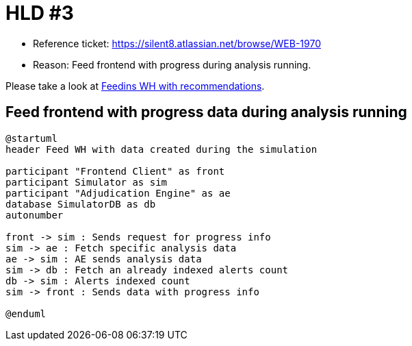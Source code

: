 = HLD #3

- Reference ticket: https://silent8.atlassian.net/browse/WEB-1970
- Reason: Feed frontend with progress during analysis running.

Please take a look at xref:2021-08-05_feeding_wh_with_recommendations.adoc[Feedins WH with recommendations].

== Feed frontend with progress data during analysis running
[plantuml,feeding-wh,svg]
-----
@startuml
header Feed WH with data created during the simulation

participant "Frontend Client" as front
participant Simulator as sim
participant "Adjudication Engine" as ae
database SimulatorDB as db
autonumber

front -> sim : Sends request for progress info
sim -> ae : Fetch specific analysis data
ae -> sim : AE sends analysis data
sim -> db : Fetch an already indexed alerts count
db -> sim : Alerts indexed count
sim -> front : Sends data with progress info

@enduml
-----
